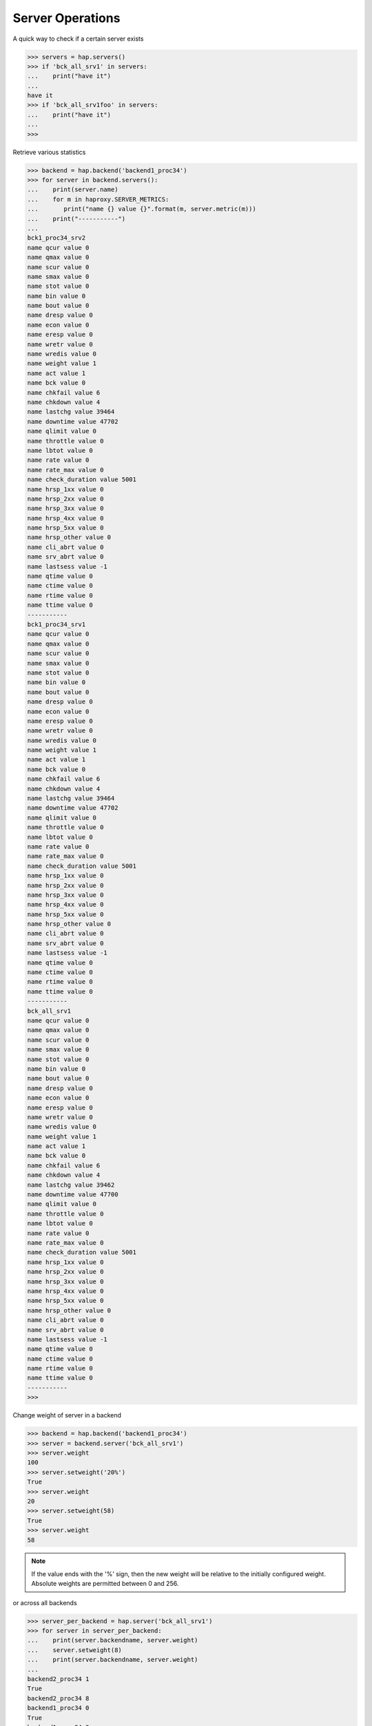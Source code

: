 .. _server:

Server Operations
-----------------

A quick way to check if a certain server exists

.. code:: python

    >>> servers = hap.servers()
    >>> if 'bck_all_srv1' in servers:
    ...    print("have it")
    ...
    have it
    >>> if 'bck_all_srv1foo' in servers:
    ...    print("have it")
    ...
    >>>

Retrieve various statistics

.. code:: python

    >>> backend = hap.backend('backend1_proc34')
    >>> for server in backend.servers():
    ...    print(server.name)
    ...    for m in haproxy.SERVER_METRICS:
    ...       print("name {} value {}".format(m, server.metric(m)))
    ...    print("-----------")
    ...
    bck1_proc34_srv2
    name qcur value 0
    name qmax value 0
    name scur value 0
    name smax value 0
    name stot value 0
    name bin value 0
    name bout value 0
    name dresp value 0
    name econ value 0
    name eresp value 0
    name wretr value 0
    name wredis value 0
    name weight value 1
    name act value 1
    name bck value 0
    name chkfail value 6
    name chkdown value 4
    name lastchg value 39464
    name downtime value 47702
    name qlimit value 0
    name throttle value 0
    name lbtot value 0
    name rate value 0
    name rate_max value 0
    name check_duration value 5001
    name hrsp_1xx value 0
    name hrsp_2xx value 0
    name hrsp_3xx value 0
    name hrsp_4xx value 0
    name hrsp_5xx value 0
    name hrsp_other value 0
    name cli_abrt value 0
    name srv_abrt value 0
    name lastsess value -1
    name qtime value 0
    name ctime value 0
    name rtime value 0
    name ttime value 0
    -----------
    bck1_proc34_srv1
    name qcur value 0
    name qmax value 0
    name scur value 0
    name smax value 0
    name stot value 0
    name bin value 0
    name bout value 0
    name dresp value 0
    name econ value 0
    name eresp value 0
    name wretr value 0
    name wredis value 0
    name weight value 1
    name act value 1
    name bck value 0
    name chkfail value 6
    name chkdown value 4
    name lastchg value 39464
    name downtime value 47702
    name qlimit value 0
    name throttle value 0
    name lbtot value 0
    name rate value 0
    name rate_max value 0
    name check_duration value 5001
    name hrsp_1xx value 0
    name hrsp_2xx value 0
    name hrsp_3xx value 0
    name hrsp_4xx value 0
    name hrsp_5xx value 0
    name hrsp_other value 0
    name cli_abrt value 0
    name srv_abrt value 0
    name lastsess value -1
    name qtime value 0
    name ctime value 0
    name rtime value 0
    name ttime value 0
    -----------
    bck_all_srv1
    name qcur value 0
    name qmax value 0
    name scur value 0
    name smax value 0
    name stot value 0
    name bin value 0
    name bout value 0
    name dresp value 0
    name econ value 0
    name eresp value 0
    name wretr value 0
    name wredis value 0
    name weight value 1
    name act value 1
    name bck value 0
    name chkfail value 6
    name chkdown value 4
    name lastchg value 39462
    name downtime value 47700
    name qlimit value 0
    name throttle value 0
    name lbtot value 0
    name rate value 0
    name rate_max value 0
    name check_duration value 5001
    name hrsp_1xx value 0
    name hrsp_2xx value 0
    name hrsp_3xx value 0
    name hrsp_4xx value 0
    name hrsp_5xx value 0
    name hrsp_other value 0
    name cli_abrt value 0
    name srv_abrt value 0
    name lastsess value -1
    name qtime value 0
    name ctime value 0
    name rtime value 0
    name ttime value 0
    -----------
    >>>

Change weight of server in a backend

.. code:: python

    >>> backend = hap.backend('backend1_proc34')
    >>> server = backend.server('bck_all_srv1')
    >>> server.weight
    100
    >>> server.setweight('20%')
    True
    >>> server.weight
    20
    >>> server.setweight(58)
    True
    >>> server.weight
    58

.. note::
    If the value ends with the '%' sign, then the new weight will be relative
    to the initially configured weight. Absolute weights are permitted between
    0 and 256.

or across all backends

.. code:: python

    >>> server_per_backend = hap.server('bck_all_srv1')
    >>> for server in server_per_backend:
    ...    print(server.backendname, server.weight)
    ...    server.setweight(8)
    ...    print(server.backendname, server.weight)
    ...
    backend2_proc34 1
    True
    backend2_proc34 8
    backend1_proc34 0
    True
    backend1_proc34 8
    backend_proc1 100
    True
    backend_proc1 8
    >>>

Terminate all the sessions attached to the specified server.

.. code:: python

    >>> backend = hap.backend('backend1_proc34')
    >>> server = backend.server('bck_all_srv1')
    >>> server.metric('scur')
    8
    >>> server.shutdown()
    True
    >>> server.metric('scur')
    0

Disable a server in a backend

.. code:: python

    >>> server = hap.server('member_bkall', backend='backend_proc1')[0]
    >>> server.setstate(haproxy.STATE_DISABLE)
    True
    >>> server.status
    'MAINT'
    >>> server.setstate(haproxy.STATE_ENABLE)
    True
    >>> server.status
    'no check'

Get status of server

.. code:: python

    >>> backend = hap.backend('backend1_proc34')
    >>> server = backend.server('bck_all_srv1')
    >>> server.last_agent_check
    ''
    >>> server.check_status
    'L4TOUT'
    >>> server.check_
    server.check_code    server.check_status
    >>> server.check_code
    ''
    >>> server.status
    'DOWN'
    >>>

Read :class:`Server <.Server>` class for more information.
